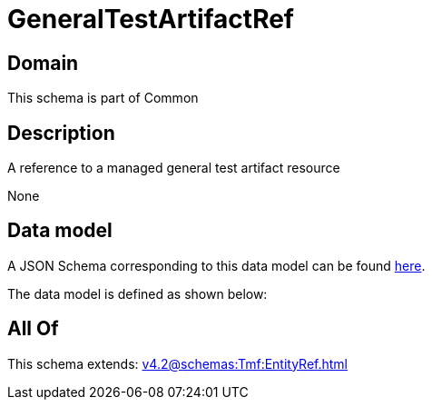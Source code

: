 = GeneralTestArtifactRef

[#domain]
== Domain

This schema is part of Common

[#description]
== Description

A reference to a managed general test artifact resource

None

[#data_model]
== Data model

A JSON Schema corresponding to this data model can be found https://tmforum.org[here].

The data model is defined as shown below:


[#all_of]
== All Of

This schema extends: xref:v4.2@schemas:Tmf:EntityRef.adoc[]
